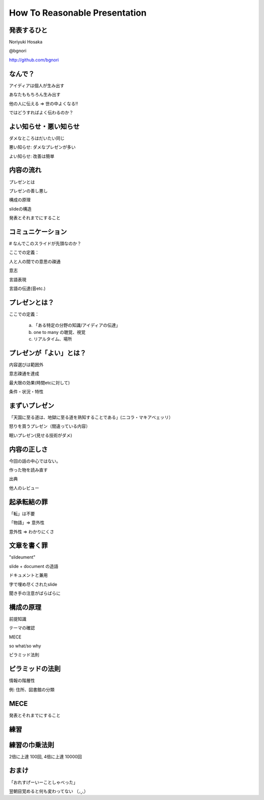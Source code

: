 .. How To Reasonable Presentation documentation master file, created by
   sphinx-quickstart on Sun Jun 17 10:01:59 2012.
   You can adapt this file completely to your liking, but it should at least
   contain the root `toctree` directive.

How To Reasonable Presentation
==============================

発表するひと
------------

Noriyuki Hosaka

@bgnori

http://github.com/bgnori


なんで？
--------

アイディアは個人が生み出す

あなたももちろん生み出す

他の人に伝える => 世の中よくなる!!

ではどうすればよく伝わるのか？


よい知らせ・悪い知らせ
----------------------

ダメなところはだいたい同じ

悪い知らせ: ダメなプレゼンが多い

よい知らせ: 改善は簡単



内容の流れ
----------

プレゼンとは

プレゼンの善し悪し

構成の原理

slideの構造

発表とそれまでにすること


コミュニケーション
------------------
# なんでこのスライドが先頭なのか？

ここでの定義：

人と人の間での意思の疎通

意志

言語表現

言語の伝達(音etc.)


プレゼンとは？
--------------

ここでの定義：

 a) 「ある特定の分野の知識/アイディアの伝達」

 b) one to many の聴覚、視覚 

 c) リアルタイム、場所


プレゼンが「よい」とは？
------------------------

内容選びは範囲外

意志疎通を達成

最大限の効果(時間etcに対して)

条件・状況・特性


まずいプレゼン
--------------

「天国に至る道は、地獄に至る道を熟知することである」(ニコラ・マキアベェッリ）

怒りを買うプレゼン（間違っている内容）

眠いプレゼン(見せる技術がダメ)


内容の正しさ
------------

今回の話の中心ではない。

作った物を読み直す

出典

他人のレビュー


起承転結の罪 
------------

「転」は不要

「物語」=> 意外性

意外性 => わかりにくさ


文章を書く罪
------------

"slideument"

slide + document の造語

ドキュメントと兼用

字で埋め尽くされたslide

聞き手の注意がばらばらに


構成の原理
----------

前提知識

テーマの確認

MECE

so what/so why

ピラミッド法則



ピラミッドの法則
----------------

情報の階層性

例: 住所、図書館の分類




MECE
----


発表とそれまでにすること



練習
----


練習の巾乗法則
--------------

2倍に上達 100回, 4倍に上達 10000回

.. figure:: source/origami-practice.jpg 



.. from  練習の効果 (増井俊之の「界面潮流」第50回、ワイアードビジョン)
.. http://archive.wiredvision.co.jp/blog/masui/201012/201012141330.html

おまけ
------

「おれすげーいーことしゃべった」

翌朝目覚めると何も変わってない （◞‸◟）

